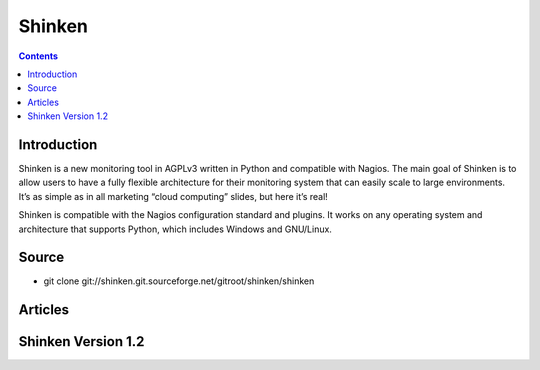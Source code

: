 
.. index::
   ! Shinken


.. _shinken:

=======
Shinken
=======

.. image:: shinken.jpg

.. seealso::

   - http://www.shinken-monitoring.org/wiki/
   - http://shinken.ideascale.com/


.. contents::
   :depth: 3

Introduction
============


Shinken is a new monitoring tool in AGPLv3 written in Python and compatible
with Nagios. The main goal of Shinken is to allow users to have a fully
flexible architecture for their monitoring system that can easily scale to
large environments. It’s as simple as in all marketing “cloud computing”
slides, but here it’s real!

Shinken is compatible with the Nagios configuration standard and plugins.
It works on any operating system and architecture that supports Python,
which includes Windows and GNU/Linux.

Source
=======

- git clone git://shinken.git.sourceforge.net/gitroot/shinken/shinken


Articles
=========

.. seealso::

   - http://www.unixgarden.com/index.php/gnu-linux-magazine-hs/shinken-quand-un-python-rencontre-nagios-2


Shinken Version 1.2
====================

.. seealso:: http://blog.nicolargo.com/2012/09/interview-de-jean-gabes-pour-la-sortie-de-shinken-1-2.html

